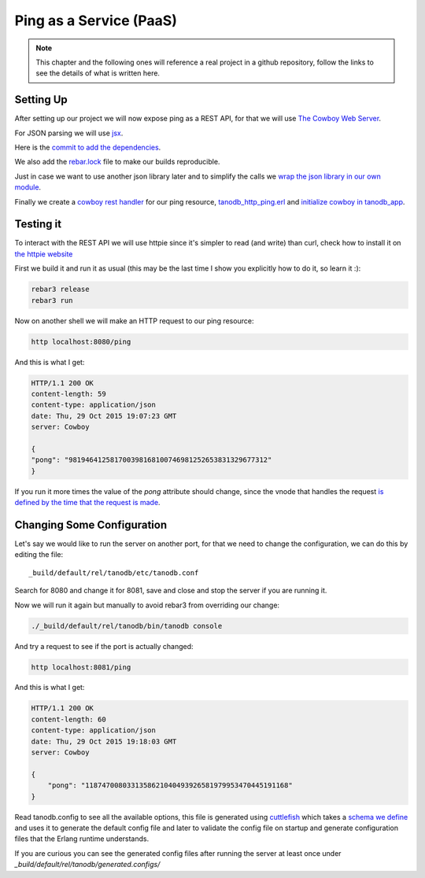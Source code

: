 Ping as a Service (PaaS)
========================

.. note::

    This chapter and the following ones will reference a real project in a
    github repository, follow the links to see the details of what is written
    here.

Setting Up
..........

After setting up our project we will now expose ping as a REST API, for that
we will use `The Cowboy Web Server <http://ninenines.eu/docs/en/cowboy/1.0/>`_.

For JSON parsing we will use `jsx <https://github.com/talentdeficit/jsx>`_.

Here is the `commit to add the dependencies <https://github.com/marianoguerra/tanodb/commit/b86718c1b8e8689ca8adb15627f59ce44c486bfc>`_.

We also add the `rebar.lock <http://www.rebar3.org/docs/dependencies#dependency-lock-management>`_
file to make our builds reproducible.

Just in case we want to use another json library later and to simplify the calls
we `wrap the json library in our own module <https://github.com/marianoguerra/tanodb/commit/fdccd5e2863c8c71599bcd38a26e8b8b5fcd5219>`_.

Finally we create a `cowboy rest handler <http://ninenines.eu/docs/en/cowboy/1.0/manual/cowboy_rest/>`_ for our ping resource, `tanodb_http_ping.erl <https://github.com/marianoguerra/tanodb/blob/220bcade820538aec05993065ac4edf19f3ebcde/apps/tanodb/src/tanodb_http_ping.erl>`_ and `initialize cowboy in tanodb_app <https://github.com/marianoguerra/tanodb/commit/220bcade820538aec05993065ac4edf19f3ebcde>`_.

Testing it
..........

To interact with the REST API we will use httpie since it's simpler to read
(and write) than curl, check how to install it on
`the httpie website <http://httpie.org>`_

First we build it and run it as usual (this may be the last time I show you explicitly how to do it, so learn it :):

.. code-block:: sh

    rebar3 release
    rebar3 run

Now on another shell we will make an HTTP request to our ping resource:

.. code-block:: sh

    http localhost:8080/ping

And this is what I get:

.. code-block:: http

    HTTP/1.1 200 OK
    content-length: 59
    content-type: application/json
    date: Thu, 29 Oct 2015 19:07:23 GMT
    server: Cowboy

    {
    "pong": "981946412581700398168100746981252653831329677312"
    }

If you run it more times the value of the `pong` attribute should change, since
the vnode that handles the request `is defined by the time that the request is
made <https://github.com/marianoguerra/tanodb/blob/220bcade820538aec05993065ac4edf19f3ebcde/apps/tanodb/src/tanodb.erl#L16>`_.

Changing Some Configuration
...........................

Let's say we would like to run the server on another port, for that we need
to change the configuration, we can do this by editing the file::

    _build/default/rel/tanodb/etc/tanodb.conf

Search for 8080 and change it for 8081, save and close and stop the server if you are running it.

Now we will run it again but manually to avoid rebar3 from overriding our
change:

.. code-block:: sh

    ./_build/default/rel/tanodb/bin/tanodb console

And try a request to see if the port is actually changed:

.. code-block:: sh

    http localhost:8081/ping

And this is what I get:

.. code-block:: http

    HTTP/1.1 200 OK
    content-length: 60
    content-type: application/json
    date: Thu, 29 Oct 2015 19:18:03 GMT
    server: Cowboy

    {
        "pong": "1187470080331358621040493926581979953470445191168"
    }

Read tanodb.config to see all the available options, this file is generated
using `cuttlefish <https://github.com/basho/cuttlefish>`_ which takes a
`schema we define <https://github.com/marianoguerra/tanodb/blob/220bcade820538aec05993065ac4edf19f3ebcde/config/config.schema>`_ and uses it to generate
the default config file and later to validate the config file on startup
and generate configuration files that the Erlang runtime understands.

If you are curious you can see the generated config files after running the
server at least once under `_build/default/rel/tanodb/generated.configs/`
